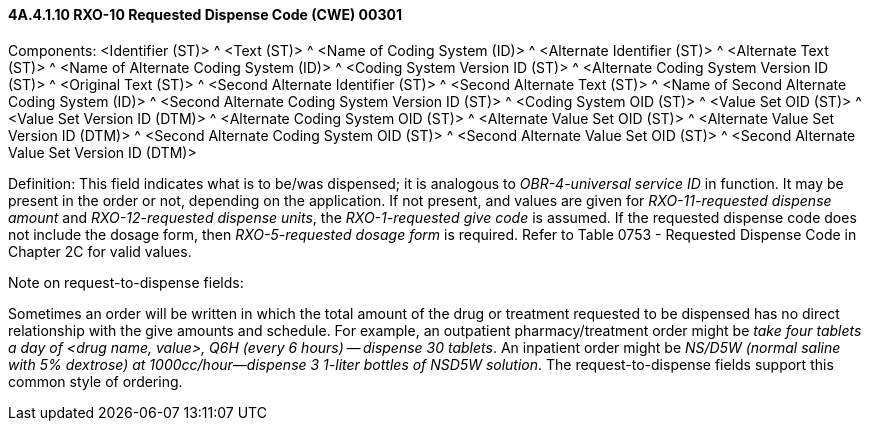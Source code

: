 ==== 4A.4.1.10 RXO-10 Requested Dispense Code (CWE) 00301

Components: <Identifier (ST)> ^ <Text (ST)> ^ <Name of Coding System (ID)> ^ <Alternate Identifier (ST)> ^ <Alternate Text (ST)> ^ <Name of Alternate Coding System (ID)> ^ <Coding System Version ID (ST)> ^ <Alternate Coding System Version ID (ST)> ^ <Original Text (ST)> ^ <Second Alternate Identifier (ST)> ^ <Second Alternate Text (ST)> ^ <Name of Second Alternate Coding System (ID)> ^ <Second Alternate Coding System Version ID (ST)> ^ <Coding System OID (ST)> ^ <Value Set OID (ST)> ^ <Value Set Version ID (DTM)> ^ <Alternate Coding System OID (ST)> ^ <Alternate Value Set OID (ST)> ^ <Alternate Value Set Version ID (DTM)> ^ <Second Alternate Coding System OID (ST)> ^ <Second Alternate Value Set OID (ST)> ^ <Second Alternate Value Set Version ID (DTM)>

Definition: This field indicates what is to be/was dispensed; it is analogous to _OBR-4-universal service ID_ in function. It may be present in the order or not, depending on the application. If not present, and values are given for _RXO-11-requested dispense amount_ and _RXO-12-requested dispense units_, the _RXO-1-requested give code_ is assumed. If the requested dispense code does not include the dosage form, then _RXO-5-requested dosage form_ is required. Refer to Table 0753 - Requested Dispense Code in Chapter 2C for valid values.

Note on request-to-dispense fields:

Sometimes an order will be written in which the total amount of the drug or treatment requested to be dispensed has no direct relationship with the give amounts and schedule. For example, an outpatient pharmacy/treatment order might be _take four tablets a day of <drug name, value>, Q6H (every 6 hours) -- dispense 30 tablets_. An inpatient order might be _NS/D5W (normal saline with 5% dextrose) at 1000cc/hour—dispense 3 1-liter bottles of NSD5W solution_. The request-to-dispense fields support this common style of ordering.


